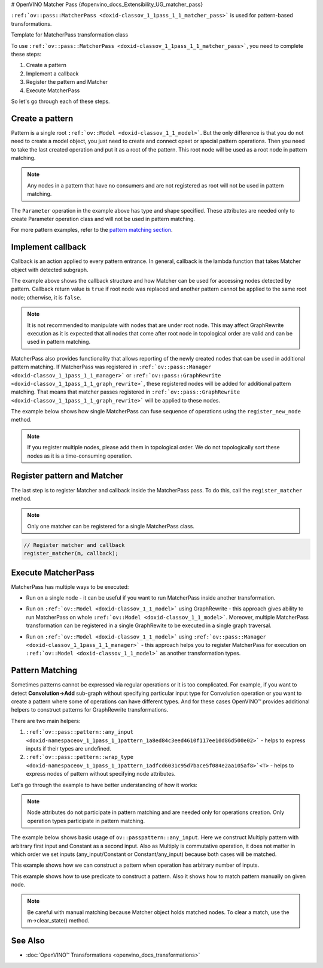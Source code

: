 # OpenVINO Matcher Pass {#openvino_docs_Extensibility_UG_matcher_pass}


.. meta::
   :description: Learn how to create a pattern, implement a callback, register 
                 the pattern and Matcher to execute MatcherPass transformation 
                 on a model.

``:ref:`ov::pass::MatcherPass <doxid-classov_1_1pass_1_1_matcher_pass>```  is used for pattern-based transformations.

Template for MatcherPass transformation class

.. doxygensnippet:: docs/snippets/template_pattern_transformation.hpp
   :language: cpp
   :fragment: [graph_rewrite:template_transformation_hpp]

.. doxygensnippet:: docs/snippets/template_pattern_transformation.cpp
   :language: cpp
   :fragment: [graph_rewrite:template_transformation_cpp]


To use ``:ref:`ov::pass::MatcherPass <doxid-classov_1_1pass_1_1_matcher_pass>```, you need to complete these steps:

1. Create a pattern
2. Implement a callback
3. Register the pattern and Matcher
4. Execute MatcherPass

So let's go through each of these steps.

Create a pattern
################

Pattern is a single root ``:ref:`ov::Model <doxid-classov_1_1_model>```. But the only difference is that you do not need to create a model object, you just need to create and connect opset or special pattern operations.
Then you need to take the last created operation and put it as a root of the pattern. This root node will be used as a root node in pattern matching.

.. note:: 
   Any nodes in a pattern that have no consumers and are not registered as root will not be used in pattern matching.

.. doxygensnippet:: docs/snippets/ov_model_snippets.cpp
   :language: cpp
   :fragment: [pattern:simple_example]

The ``Parameter`` operation in the example above has type and shape specified. These attributes are needed only to create Parameter operation class and will not be used in pattern matching.

For more pattern examples, refer to the `pattern matching section <#pattern-matching>`__.

Implement callback
##################

Callback is an action applied to every pattern entrance. In general, callback is the lambda function that takes Matcher object with detected subgraph.

.. doxygensnippet:: docs/snippets/ov_model_snippets.cpp
   :language: cpp
   :fragment: [pattern:callback_example]

The example above shows the callback structure and how Matcher can be used for accessing nodes detected by pattern.
Callback return value is ``true`` if root node was replaced and another pattern cannot be applied to the same root node; otherwise, it is ``false``.

.. note:: 

   It is not recommended to manipulate with nodes that are under root node. This may affect GraphRewrite execution as it is expected that all nodes that come after root node in topological order are valid and can be used in pattern matching.

MatcherPass also provides functionality that allows reporting of the newly created nodes that can be used in additional pattern matching.
If MatcherPass was registered in ``:ref:`ov::pass::Manager <doxid-classov_1_1pass_1_1_manager>``` or ``:ref:`ov::pass::GraphRewrite <doxid-classov_1_1pass_1_1_graph_rewrite>```, these registered nodes will be added for additional pattern matching.
That means that matcher passes registered in ``:ref:`ov::pass::GraphRewrite <doxid-classov_1_1pass_1_1_graph_rewrite>``` will be applied to these nodes.

The example below shows how single MatcherPass can fuse sequence of operations using the ``register_new_node`` method.

.. doxygensnippet:: docs/snippets/template_pattern_transformation.cpp
   :language: cpp
   :fragment: [matcher_pass:relu_fusion]

.. note:: 
   If you register multiple nodes, please add them in topological order. We do not topologically sort these nodes as it is a time-consuming operation.

Register pattern and Matcher
############################

The last step is to register Matcher and callback inside the MatcherPass pass. To do this, call the ``register_matcher`` method.

.. note:: 

   Only one matcher can be registered for a single MatcherPass class.

.. code-block:: cpp
   
   // Register matcher and callback
   register_matcher(m, callback);


Execute MatcherPass
###################

MatcherPass has multiple ways to be executed:

* Run on a single node - it can be useful if you want to run MatcherPass inside another transformation.

.. doxygensnippet:: docs/snippets/template_pattern_transformation.cpp
   :language: cpp
   :fragment: [matcher_pass:run_on_node]

* Run on ``:ref:`ov::Model <doxid-classov_1_1_model>``` using GraphRewrite - this approach gives ability to run MatcherPass on whole ``:ref:`ov::Model <doxid-classov_1_1_model>```. Moreover, multiple MatcherPass transformation can be registered in a single GraphRewite to be executed in a single graph traversal.

.. doxygensnippet:: docs/snippets/template_pattern_transformation.cpp
   :language: cpp
   :fragment: [matcher_pass:graph_rewrite]

* Run on ``:ref:`ov::Model <doxid-classov_1_1_model>``` using ``:ref:`ov::pass::Manager <doxid-classov_1_1pass_1_1_manager>``` - this approach helps you to register MatcherPass for execution on ``:ref:`ov::Model <doxid-classov_1_1_model>``` as another transformation types.

.. doxygensnippet:: docs/snippets/template_pattern_transformation.cpp
   :language: cpp
   :fragment: [matcher_pass:manager]


Pattern Matching
################

Sometimes patterns cannot be expressed via regular operations or it is too complicated.
For example, if you want to detect **Convolution->Add** sub-graph without specifying particular input type for Convolution operation or you want to create a pattern where some of operations can have different types.
And for these cases OpenVINO™ provides additional helpers to construct patterns for GraphRewrite transformations.

There are two main helpers:

1. ``:ref:`ov::pass::pattern::any_input <doxid-namespaceov_1_1pass_1_1pattern_1a8ed84c3eed4610f117ee10d86d500e02>``` - helps to express inputs if their types are undefined.
2. ``:ref:`ov::pass::pattern::wrap_type <doxid-namespaceov_1_1pass_1_1pattern_1adfcd6031c95d7bace5f084e2aa105af8>`<T>`` - helps to express nodes of pattern without specifying node attributes.

Let's go through the example to have better understanding of how it works:

.. note::
   Node attributes do not participate in pattern matching and are needed only for operations creation. Only operation types participate in pattern matching.

The example below shows basic usage of ``ov::passpattern::any_input``.
Here we construct Multiply pattern with arbitrary first input and Constant as a second input.
Also as Multiply is commutative operation, it does not matter in which order we set inputs (any_input/Constant or Constant/any_input) because both cases will be matched.

.. doxygensnippet:: docs/snippets/ov_model_snippets.cpp
   :language: cpp
   :fragment: [pattern:label_example]

This example shows how we can construct a pattern when operation has arbitrary number of inputs.

.. doxygensnippet:: docs/snippets/ov_model_snippets.cpp
   :language: cpp
   :fragment: [pattern:concat_example]

This example shows how to use predicate to construct a pattern. Also it shows how to match pattern manually on given node.

.. doxygensnippet:: docs/snippets/ov_model_snippets.cpp
   :language: cpp
   :fragment: [pattern:predicate_example]

.. note::

   Be careful with manual matching because Matcher object holds matched nodes. To clear a match, use the m->clear_state() method.

See Also
########

* :doc:`OpenVINO™ Transformations <openvino_docs_transformations>`

